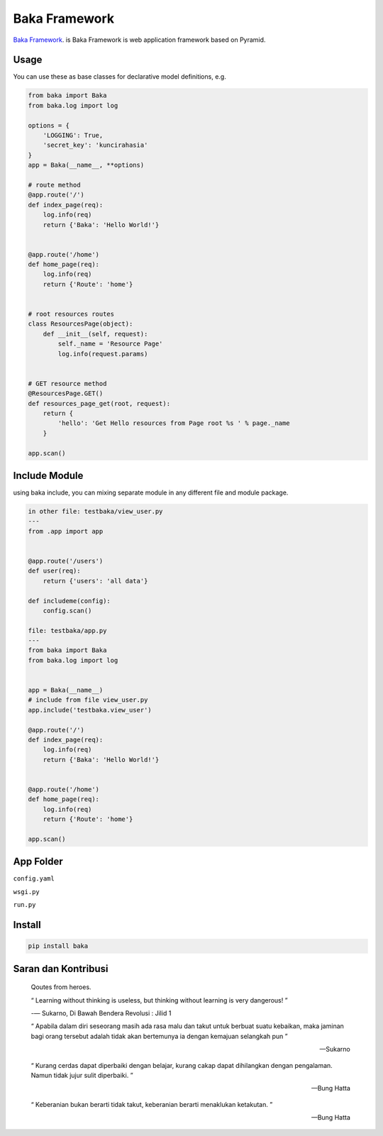 Baka Framework
==============

`Baka Framework <https://github.com/baka-framework/baka>`_. is Baka Framework is web application framework based on Pyramid.


Usage
-----

You can use these as base classes for declarative model definitions, e.g.

.. code:: python

    from baka import Baka
    from baka.log import log

    options = {
        'LOGGING': True,
        'secret_key': 'kuncirahasia'
    }
    app = Baka(__name__, **options)

    # route method
    @app.route('/')
    def index_page(req):
        log.info(req)
        return {'Baka': 'Hello World!'}


    @app.route('/home')
    def home_page(req):
        log.info(req)
        return {'Route': 'home'}


    # root resources routes
    class ResourcesPage(object):
        def __init__(self, request):
            self._name = 'Resource Page'
            log.info(request.params)


    # GET resource method
    @ResourcesPage.GET()
    def resources_page_get(root, request):
        return {
            'hello': 'Get Hello resources from Page root %s ' % page._name
        }

    app.scan()



Include Module
--------------

using baka include, you can mixing separate module in any different file and module package.

.. code:: python

    in other file: testbaka/view_user.py
    ---
    from .app import app


    @app.route('/users')
    def user(req):
        return {'users': 'all data'}

    def includeme(config):
        config.scan()

    file: testbaka/app.py
    ---
    from baka import Baka
    from baka.log import log


    app = Baka(__name__)
    # include from file view_user.py
    app.include('testbaka.view_user')

    @app.route('/')
    def index_page(req):
        log.info(req)
        return {'Baka': 'Hello World!'}


    @app.route('/home')
    def home_page(req):
        log.info(req)
        return {'Route': 'home'}

    app.scan()


App Folder
---------

.. code:: html
    - root
        - package (AppBaka)
            - config
                - config.yaml # use for baka default configuration
            - __init__.py # the code goes in here
            - wsgi.py # for running in wsgi container e.g gunicorn
        - run.py # running development server


``config.yaml``


.. code:: yaml
    package: AppBaka # mandatory for root package
    version: 0.1.0 # optional
    baka:
        debug_all: True # mandatory for debug environment
        meta:
            version: 0.1.0 # mandatory for json response version


``wsgi.py``


.. code:: python
    # -*- coding: utf-8 -*-
    """
        WSGI Application Server
        ~~~~~~~~~

        :author: nanang.jobs@gmail.com
        :copyright: (c) 2017 by Nanang Suryadi.
        :license: BSD, see LICENSE for more details.

        wsgi.py
    """
    from . import app

    application = app


``run.py``


.. code::
    # -*- coding: utf-8 -*-
    """

        ~~~~~~~~~

        :author: nanang.jobs@gmail.com
        :copyright: (c) 2017 by Nanang Suryadi.
        :license: BSD, see LICENSE for more details.

        run.py.py
    """
    from . import app

    app.run(use_reloader=True)


Install
-------

.. code:: python

    pip install baka


Saran dan Kontribusi
--------------------

    Qoutes from heroes.

    “ Learning without thinking is useless, but thinking without learning is very dangerous! ”

    -― Sukarno, Di Bawah Bendera Revolusi : Jilid 1

    “ Apabila dalam diri seseorang masih ada rasa malu dan takut untuk berbuat suatu kebaikan, maka jaminan bagi orang tersebut adalah tidak akan bertemunya ia dengan kemajuan selangkah pun ”

    -- Sukarno

    “ Kurang cerdas dapat diperbaiki dengan belajar, kurang cakap dapat dihilangkan dengan pengalaman. Namun tidak jujur sulit diperbaiki. ”

    -- Bung Hatta

    “ Keberanian bukan berarti tidak takut, keberanian berarti menaklukan ketakutan. ”

    -- Bung Hatta

